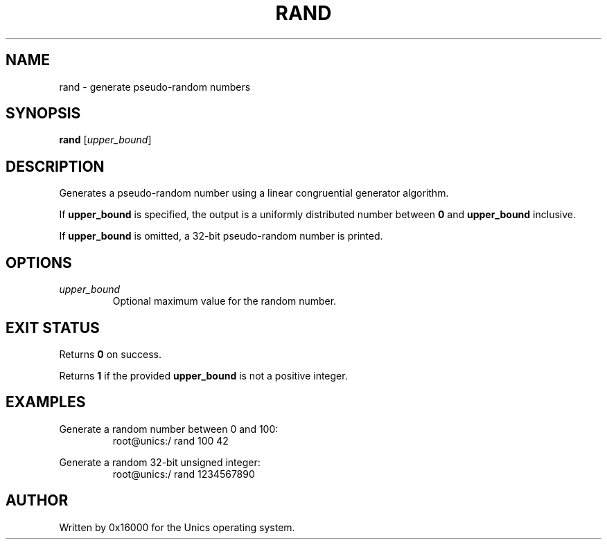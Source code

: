 .\" Manpage for rand - generate pseudo-random numbers
.TH RAND 1 "2025-06-20" "Unics OS" "User Commands"
.SH NAME
rand \- generate pseudo-random numbers
.SH SYNOPSIS
.B rand
[\fIupper_bound\fR]
.SH DESCRIPTION
Generates a pseudo-random number using a linear congruential generator algorithm.

If
.B upper_bound
is specified, the output is a uniformly distributed number between
.B 0
and
.B upper_bound
inclusive.

If
.B upper_bound
is omitted, a 32-bit pseudo-random number is printed.

.SH OPTIONS
.TP
\fIupper_bound\fR
Optional maximum value for the random number.

.SH EXIT STATUS
Returns
.B 0
on success.

Returns
.B 1
if the provided
.B upper_bound
is not a positive integer.

.SH EXAMPLES
Generate a random number between 0 and 100:
.RS
root@unics:/ rand 100
42
.RE

Generate a random 32-bit unsigned integer:
.RS
root@unics:/ rand
1234567890
.RE

.SH AUTHOR
Written by 0x16000 for the Unics operating system.
